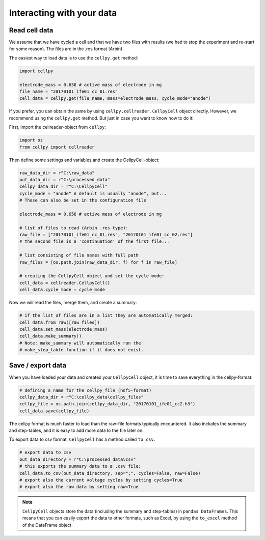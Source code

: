 Interacting with your data
==========================

Read cell data
--------------

We assume that we have cycled a cell and that we have two files
with results (we had to stop the experiment and re-start for some
reason). The files are in the .res format (Arbin).

The easiest way to load data is to use the ``cellpy.get`` method:

.. code-block:: python

    import cellpy

    electrode_mass = 0.658 # active mass of electrode in mg
    file_name = "20170101_ife01_cc_01.res"
    cell_data = cellpy.get(file_name, mass=electrode_mass, cycle_mode="anode")

If you prefer, you can obtain the same by using ``cellpy.cellreader.CellpyCell`` object directly. However, we
recommend using the ``cellpy.get`` method. But just in case you want to know how to do it:

First, import the cellreader-object from ``cellpy``:

.. code-block:: python

    import os
    from cellpy import cellreader

Then define some settings and variables and create the CellpyCell-object:

.. code-block:: python

    raw_data_dir = r"C:\raw_data"
    out_data_dir = r"C:\processed_data"
    cellpy_data_dir = r"C:\CellpyCell"
    cycle_mode = "anode" # default is usually "anode", but...
    # These can also be set in the configuration file

    electrode_mass = 0.658 # active mass of electrode in mg

    # list of files to read (Arbin .res type):
    raw_file = ["20170101_ife01_cc_01.res", "20170101_ife01_cc_02.res"]
    # the second file is a 'continuation' of the first file...

    # list consisting of file names with full path
    raw_files = [os.path.join(raw_data_dir, f) for f in raw_file]

    # creating the CellpyCell object and set the cycle mode:
    cell_data = cellreader.CellpyCell()
    cell_data.cycle_mode = cycle_mode

Now we will read the files, merge them, and create a summary:

.. code-block:: python

    # if the list of files are in a list they are automatically merged:
    cell_data.from_raw([raw_files])
    cell_data.set_mass(electrode_mass)
    cell_data.make_summary()
    # Note: make_summary will automatically run the
    # make_step_table function if it does not exist.


Save / export data
------------------

When you have loaded your data and created your ``CellpyCell`` object, it is
time to save everything in the cellpy-format:

.. code-block:: python

    # defining a name for the cellpy_file (hdf5-format)
    cellpy_data_dir = r"C:\cellpy_data\cellpy_files"
    cellpy_file = os.path.join(cellpy_data_dir, "20170101_ife01_cc2.h5")
    cell_data.save(cellpy_file)

The cellpy format is much faster to load than the raw-file formats typically
encountered. It also includes the summary and step-tables, and it is easy to
add more data to the file later on.

To export data to csv format,
``CellpyCell`` has a method called ``to_csv``.

.. code-block:: python

    # export data to csv
    out_data_directory = r"C:\processed_data\csv"
    # this exports the summary data to a .csv file:
    cell_data.to_csv(out_data_directory, sep=";", cycles=False, raw=False)
    # export also the current voltage cycles by setting cycles=True
    # export also the raw data by setting raw=True


.. note::
    ``CellpyCell`` objects store the data (including the summary and step-tables)
    in ``pandas DataFrames``. This means that you can easily export the data to
    other formats, such as Excel, by using the ``to_excel`` method of the
    DataFrame object.
